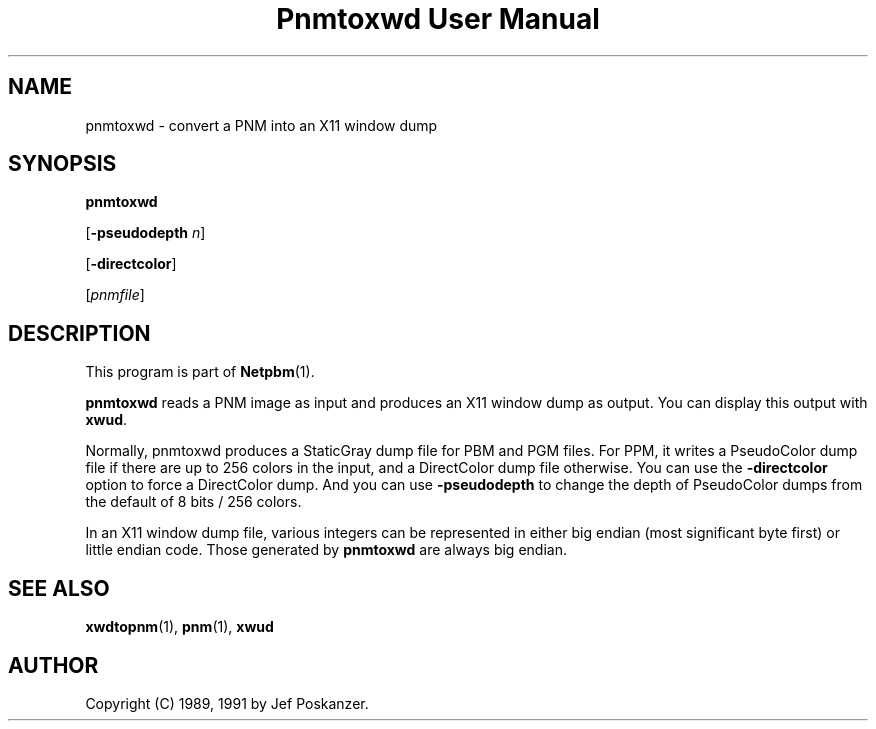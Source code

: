 ." This man page was generated by the Netpbm tool 'makeman' from HTML source.
." Do not hand-hack it!  If you have bug fixes or improvements, please find
." the corresponding HTML page on the Netpbm website, generate a patch
." against that, and send it to the Netpbm maintainer.
.TH "Pnmtoxwd User Manual" 0 "24 September 1991" "netpbm documentation"

.UN lbAB
.SH NAME

pnmtoxwd - convert a PNM into an X11 window dump

.UN lbAC
.SH SYNOPSIS

\fBpnmtoxwd\fP

[\fB-pseudodepth\fP \fIn\fP]

[\fB-directcolor\fP]

[\fIpnmfile\fP]

.UN lbAD
.SH DESCRIPTION
.PP
This program is part of
.BR Netpbm (1).
.PP
\fBpnmtoxwd\fP reads a PNM image as input and produces an X11
window dump as output.  You can display this output with \fBxwud\fP.
.PP
Normally, pnmtoxwd produces a StaticGray dump file for PBM and PGM
files.  For PPM, it writes a PseudoColor dump file if there are up to
256 colors in the input, and a DirectColor dump file otherwise.  You
can use the \fB-directcolor\fP option to force a DirectColor dump.
And you can use \fB-pseudodepth\fP to change the depth of PseudoColor
dumps from the default of 8 bits / 256 colors.
.PP
In an X11 window dump file, various integers can be represented in
either big endian (most significant byte first) or little endian code.
Those generated by \fBpnmtoxwd\fP are always big endian.


.UN lbAE
.SH SEE ALSO
.BR xwdtopnm (1),
.BR pnm (1),
\fBxwud\fP

.UN lbAF
.SH AUTHOR

Copyright (C) 1989, 1991 by Jef Poskanzer.
